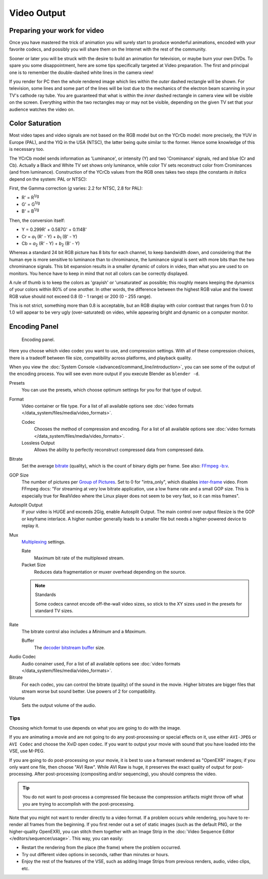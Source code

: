 
************
Video Output
************

Preparing your work for video
=============================

Once you have mastered the trick of animation you will surely start to produce wonderful
animations, encoded with your favorite codecs,
and possibly you will share them on the Internet with the rest of the community.

Sooner or later you will be struck with the desire to build an animation for television,
or maybe burn your own DVDs. To spare you some disappointment,
here are some tips specifically targeted at Video preparation.
The first and principal one is to remember the double-dashed white lines in the camera view!

If you render for PC then the whole rendered image which lies within the *outer* dashed
rectangle will be shown. For television, some lines and some part of the lines will be lost
due to the mechanics of the electron beam scanning in your TV's cathode ray tube. You are
guaranteed that what is within the *inner* dashed rectangle in camera view will be visible
on the screen. Everything within the two rectangles may or may not be visible,
depending on the given TV set that your audience watches the video on.


.. Remove:? Talk to Sergey.

Color Saturation
================

Most video tapes and video signals are not based on the RGB model but on the YCrCb model:
more precisely, the YUV in Europe (PAL), and the YIQ in the USA (NTSC),
the latter being quite similar to the former. Hence some knowledge of this is necessary too.

The YCrCb model sends information as 'Luminance', or intensity (Y)
and two 'Crominance' signals, red and blue (Cr and Cb).
Actually a Black and White TV set shows only luminance,
while color TV sets reconstruct color from Crominances (and from luminance).
Construction of the YCrCb values from the RGB ones takes two steps
(the constants *in italics* depend on the system: PAL or NTSC):

First, the Gamma correction (*g* varies: 2.2 for NTSC, 2.8 for PAL):

- R' = R\ :sup:`1/g`
- G' = G\ :sup:`1/g`
- B' = B\ :sup:`1/g`

Then, the conversion itself:

- Y = 0.299R' + 0.587G' + 0.114B'
- Cr = *a*\ :sub:`1` (R' - Y) + *b*\ :sub:`1` (B' - Y)
- Cb = *a*\ :sub:`2` (R' - Y) + *b*\ :sub:`2` (B' - Y)

Whereas a standard 24 bit RGB picture has 8 bits for each channel, to keep bandwidth down,
and considering that the human eye is more sensitive to luminance than to chrominance,
the luminance signal is sent with more bits than the two chrominance signals.
This bit expansion results in a smaller dynamic of colors in video,
than what you are used to on monitors.
You hence have to keep in mind that not all colors can be correctly displayed.

A rule of thumb is to keep the colors as 'grayish' or 'unsaturated' as possible;
this roughly means keeping the dynamics of your colors within 80% of one another.
In other words,
the difference between the highest RGB value and the lowest RGB value should not exceed 0.8
(0 - 1 range) or 200 (0 - 255 range).

This is not strict, something more than 0.8 is acceptable, but an RGB display with color
contrast that ranges from 0.0 to 1.0 will appear to be very ugly (over-saturated) on video,
while appearing bright and dynamic on a computer monitor.


Encoding Panel
==============

.. figure:: /images/render_output_encoding-panel.png

   Encoding panel.

Here you choose which video codec you want to use, and compression settings.
With all of these compression choices, there is a tradeoff between file size,
compatibility across platforms, and playback quality.

When you view the :doc:`System Console </advanced/command_line/introduction>`,
you can see some of the output of the encoding process.
You will see even more output if you execute Blender as ``blender -d``.

Presets
   You can use the presets, which choose optimum settings for you for that type of output.
Format
   Video container or file type. For a list of all available options see
   :doc:`video formats </data_system/files/media/video_formats>`.

   Codec
      Chooses the method of compression and encoding.
      For a list of all available options see :doc:`video formats </data_system/files/media/video_formats>`.
   Lossless Output
      Allows the ability to perfectly reconstruct compressed data from compressed data.
Bitrate
   Set the average `bitrate <https://en.wikipedia.org/wiki/Bit_rate>`__ (quality),
   which is the count of binary digits per frame.
   See also: `FFmpeg -b:v <https://ffmpeg.org/ffmpeg.html#Description>`__.
GOP Size
   The number of pictures per `Group of Pictures <https://en.wikipedia.org/wiki/Group_of_pictures>`__.
   Set to 0 for "intra_only", which disables `inter-frame <https://en.wikipedia.org/wiki/Inter-frame>`__ video.
   From FFmpeg docs: "For streaming at very low bitrate application, use a low frame rate and a small GOP size.
   This is especially true for RealVideo where the Linux player does not seem to be very fast,
   so it can miss frames".
Autosplit Output
   If your video is HUGE and exceeds 2Gig, enable Autosplit Output.
   The main control over output filesize is the GOP or keyframe interlace.
   A higher number generally leads to a smaller file but needs a higher-powered device to replay it.
Mux
   `Multiplexing <http://www.afterdawn.com/glossary/term.cfm/multiplexing>`__ settings.

   Rate
      Maximum bit rate of the multiplexed stream.
   Packet Size
      Reduces data fragmentation or muxer overhead depending on the source.

   .. note:: Standards

      Some codecs cannot encode off-the-wall video sizes,
      so stick to the XY sizes used in the presets for standard TV sizes.

Rate
   The bitrate control also includes a *Minimum* and a *Maximum*.

   Buffer
      The `decoder bitstream buffer <https://en.wikipedia.org/wiki/Video_buffering_verifier>`__ size.


.. _render-output-video-encoding-audio:

Audio Codec
   Audio conainer used, For a list of all available options see
   :doc:`video formats </data_system/files/media/video_formats>`.
Bitrate
   For each codec, you can control the bitrate (quality) of the sound in the movie.
   Higher bitrates are bigger files that stream worse but sound better.
   Use powers of 2 for compatibility.
Volume
   Sets the output volume of the audio.


Tips
----

Choosing which format to use depends on what you are going to do with the image.

If you are animating a movie and are not going to do any post-processing or special effects on
it, use either ``AVI-JPEG`` or ``AVI Codec`` and choose the XviD open codec.
If you want to output your movie with sound that you have loaded into the VSE,
use M-PEG.

If you are going to do post-processing on your movie, it is best to use a frameset rendered as "OpenEXR" images;
if you only want one file, then choose "AVI Raw". While AVI Raw is huge,
it preserves the exact quality of output for post-processing.
After post-processing (compositing and/or sequencing), you should compress the video.

.. tip::

   You do not want to post-process a compressed file because the compression artifacts might
   throw off what you are trying to accomplish with the post-processing.

Note that you might not want to render directly to a video format.
If a problem occurs while rendering, you have to re-render all frames from the beginning.
If you first render out a set of static images (such as the default PNG, or the higher-quality OpenEXR),
you can stitch them together with an Image Strip in the :doc:`Video Sequence Editor </editors/sequencer/usage>`.
This way, you can easily:

- Restart the rendering from the place (the frame) where the problem occurred.
- Try out different video options in seconds, rather than minutes or hours.
- Enjoy the rest of the features of the VSE,
  such as adding Image Strips from previous renders, audio, video clips, etc.
